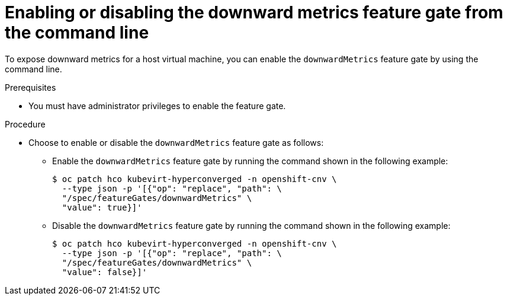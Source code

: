 // Module included in the following assemblies:
//
// * virt/monitoring/virt-exposing-downward-metrics.adoc

:_mod-docs-content-type: PROCEDURE
[id="virt-enabling-disabling-downward-metrics-feature-gate-cli_{context}"]
= Enabling or disabling the downward metrics feature gate from the command line

To expose downward metrics for a host virtual machine, you can enable the `downwardMetrics` feature gate by using the command line.

.Prerequisites

* You must have administrator privileges to enable the feature gate.

.Procedure

* Choose to enable or disable the `downwardMetrics` feature gate as follows:

** Enable the `downwardMetrics` feature gate by running the command shown in the following example:
+
[source,terminal,subs="attributes+"]
----
$ oc patch hco kubevirt-hyperconverged -n openshift-cnv \
  --type json -p '[{"op": "replace", "path": \
  "/spec/featureGates/downwardMetrics" \
  "value": true}]'
----

** Disable the `downwardMetrics` feature gate by running the command shown in the following example:
+
[source,terminal,subs="attributes+"]
----
$ oc patch hco kubevirt-hyperconverged -n openshift-cnv \
  --type json -p '[{"op": "replace", "path": \
  "/spec/featureGates/downwardMetrics" \
  "value": false}]'
----
